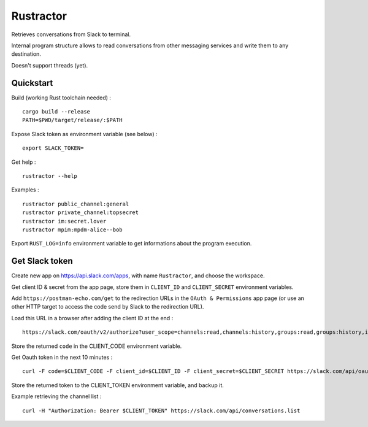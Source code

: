 
Rustractor
==========

Retrieves conversations from Slack to terminal.

Internal program structure allows to read conversations from other
messaging services and write them to any destination.

Doesn't support threads (yet).

Quickstart
----------
Build (working Rust toolchain needed) : ::

    cargo build --release
    PATH=$PWD/target/release/:$PATH

Expose Slack token as environment variable (see below) : ::

   export SLACK_TOKEN=

Get help : ::

   rustractor --help

Examples : ::

   rustractor public_channel:general
   rustractor private_channel:topsecret
   rustractor im:secret.lover
   rustractor mpim:mpdm-alice--bob

Export ``RUST_LOG=info`` environment variable to get informations about the program execution.

Get Slack token
---------------
Create new app on https://api.slack.com/apps, with name ``Rustractor``, and choose the workspace.

Get client ID & secret from the app page, store them in ``CLIENT_ID`` and ``CLIENT_SECRET`` environment variables.

Add ``https://postman-echo.com/get`` to the redirection URLs in the ``OAuth &
Permissions`` app page (or use an other HTTP target to access the code send by
Slack to the redirection URL).

Load this URL in a browser after adding the client ID at the end : ::

   https://slack.com/oauth/v2/authorize?user_scope=channels:read,channels:history,groups:read,groups:history,im:read,im:history,mpim:read,mpim:history,users:read&redirect_uri=https%3A%2F%2Fpostman-echo.com%2Fget&client_id=

Store the returned ``code`` in the CLIENT_CODE environment variable.

Get Oauth token in the next 10 minutes : ::

   curl -F code=$CLIENT_CODE -F client_id=$CLIENT_ID -F client_secret=$CLIENT_SECRET https://slack.com/api/oauth.v2.access

Store the returned token to the CLIENT_TOKEN environment variable, and backup it.

Example retrieving the channel list : ::

   curl -H "Authorization: Bearer $CLIENT_TOKEN" https://slack.com/api/conversations.list

